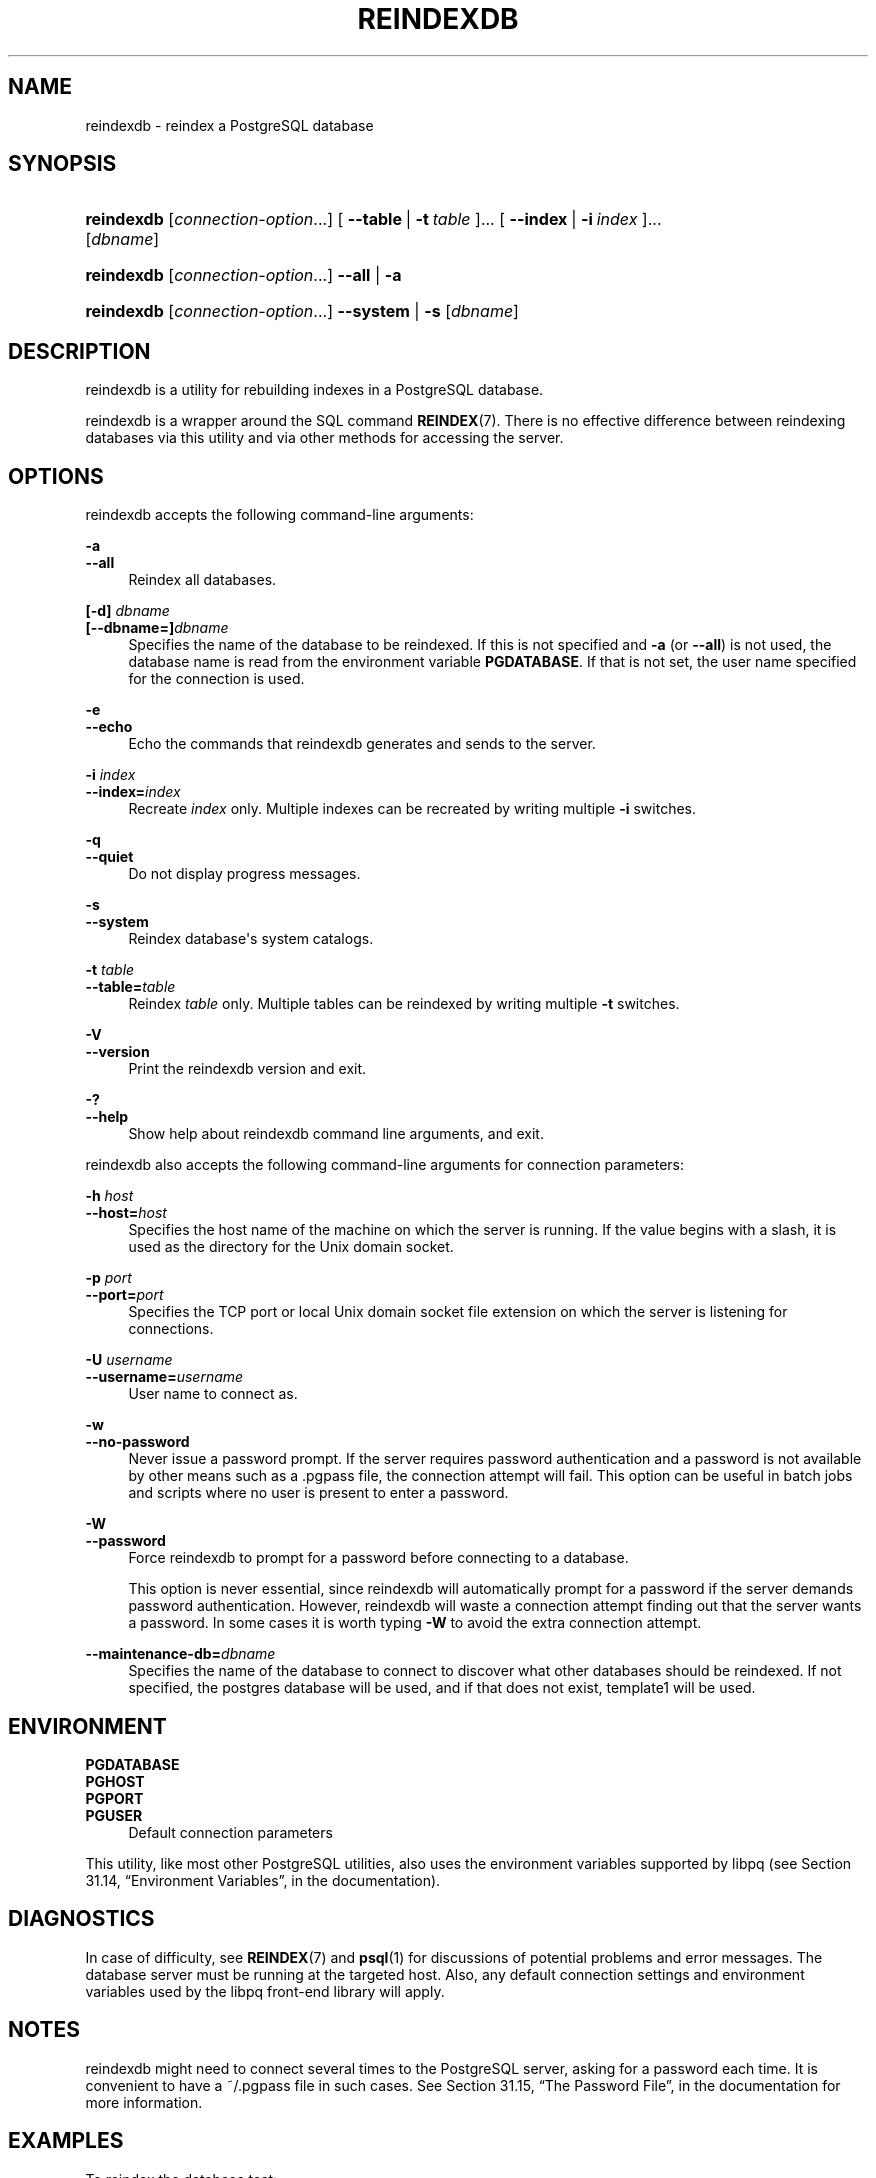 '\" t
.\"     Title: reindexdb
.\"    Author: The PostgreSQL Global Development Group
.\" Generator: DocBook XSL Stylesheets v1.76.1 <http://docbook.sf.net/>
.\"      Date: 2015
.\"    Manual: PostgreSQL 9.4.5 Documentation
.\"    Source: PostgreSQL 9.4.5
.\"  Language: English
.\"
.TH "REINDEXDB" "1" "2015" "PostgreSQL 9.4.5" "PostgreSQL 9.4.5 Documentation"
.\" -----------------------------------------------------------------
.\" * Define some portability stuff
.\" -----------------------------------------------------------------
.\" ~~~~~~~~~~~~~~~~~~~~~~~~~~~~~~~~~~~~~~~~~~~~~~~~~~~~~~~~~~~~~~~~~
.\" http://bugs.debian.org/507673
.\" http://lists.gnu.org/archive/html/groff/2009-02/msg00013.html
.\" ~~~~~~~~~~~~~~~~~~~~~~~~~~~~~~~~~~~~~~~~~~~~~~~~~~~~~~~~~~~~~~~~~
.ie \n(.g .ds Aq \(aq
.el       .ds Aq '
.\" -----------------------------------------------------------------
.\" * set default formatting
.\" -----------------------------------------------------------------
.\" disable hyphenation
.nh
.\" disable justification (adjust text to left margin only)
.ad l
.\" -----------------------------------------------------------------
.\" * MAIN CONTENT STARTS HERE *
.\" -----------------------------------------------------------------
.SH "NAME"
reindexdb \- reindex a PostgreSQL database
.SH "SYNOPSIS"
.HP \w'\fBreindexdb\fR\ 'u
\fBreindexdb\fR [\fIconnection\-option\fR...] [\ \fB\-\-table\fR\ |\ \fB\-t\fR\ \fItable\fR\ ]...  [\ \fB\-\-index\fR\ |\ \fB\-i\fR\ \fIindex\fR\ ]...  [\fIdbname\fR]
.HP \w'\fBreindexdb\fR\ 'u
\fBreindexdb\fR [\fIconnection\-option\fR...] \fB\-\-all\fR | \fB\-a\fR 
.HP \w'\fBreindexdb\fR\ 'u
\fBreindexdb\fR [\fIconnection\-option\fR...] \fB\-\-system\fR | \fB\-s\fR  [\fIdbname\fR]
.SH "DESCRIPTION"
.PP

reindexdb
is a utility for rebuilding indexes in a
PostgreSQL
database\&.
.PP

reindexdb
is a wrapper around the SQL command
\fBREINDEX\fR(7)\&. There is no effective difference between reindexing databases via this utility and via other methods for accessing the server\&.
.SH "OPTIONS"
.PP

reindexdb
accepts the following command\-line arguments:
.PP
\fB\-a\fR
.br
\fB\-\-all\fR
.RS 4
Reindex all databases\&.
.RE
.PP
\fB[\-d]\fR\fB \fR\fB\fIdbname\fR\fR
.br
\fB[\-\-dbname=]\fR\fB\fIdbname\fR\fR
.RS 4
Specifies the name of the database to be reindexed\&. If this is not specified and
\fB\-a\fR
(or
\fB\-\-all\fR) is not used, the database name is read from the environment variable
\fBPGDATABASE\fR\&. If that is not set, the user name specified for the connection is used\&.
.RE
.PP
\fB\-e\fR
.br
\fB\-\-echo\fR
.RS 4
Echo the commands that
reindexdb
generates and sends to the server\&.
.RE
.PP
\fB\-i \fR\fB\fIindex\fR\fR
.br
\fB\-\-index=\fR\fB\fIindex\fR\fR
.RS 4
Recreate
\fIindex\fR
only\&. Multiple indexes can be recreated by writing multiple
\fB\-i\fR
switches\&.
.RE
.PP
\fB\-q\fR
.br
\fB\-\-quiet\fR
.RS 4
Do not display progress messages\&.
.RE
.PP
\fB\-s\fR
.br
\fB\-\-system\fR
.RS 4
Reindex database\*(Aqs system catalogs\&.
.RE
.PP
\fB\-t \fR\fB\fItable\fR\fR
.br
\fB\-\-table=\fR\fB\fItable\fR\fR
.RS 4
Reindex
\fItable\fR
only\&. Multiple tables can be reindexed by writing multiple
\fB\-t\fR
switches\&.
.RE
.PP
\fB\-V\fR
.br
\fB\-\-version\fR
.RS 4
Print the
reindexdb
version and exit\&.
.RE
.PP
\fB\-?\fR
.br
\fB\-\-help\fR
.RS 4
Show help about
reindexdb
command line arguments, and exit\&.
.RE
.PP

reindexdb
also accepts the following command\-line arguments for connection parameters:
.PP
\fB\-h \fR\fB\fIhost\fR\fR
.br
\fB\-\-host=\fR\fB\fIhost\fR\fR
.RS 4
Specifies the host name of the machine on which the server is running\&. If the value begins with a slash, it is used as the directory for the Unix domain socket\&.
.RE
.PP
\fB\-p \fR\fB\fIport\fR\fR
.br
\fB\-\-port=\fR\fB\fIport\fR\fR
.RS 4
Specifies the TCP port or local Unix domain socket file extension on which the server is listening for connections\&.
.RE
.PP
\fB\-U \fR\fB\fIusername\fR\fR
.br
\fB\-\-username=\fR\fB\fIusername\fR\fR
.RS 4
User name to connect as\&.
.RE
.PP
\fB\-w\fR
.br
\fB\-\-no\-password\fR
.RS 4
Never issue a password prompt\&. If the server requires password authentication and a password is not available by other means such as a
\&.pgpass
file, the connection attempt will fail\&. This option can be useful in batch jobs and scripts where no user is present to enter a password\&.
.RE
.PP
\fB\-W\fR
.br
\fB\-\-password\fR
.RS 4
Force
reindexdb
to prompt for a password before connecting to a database\&.
.sp
This option is never essential, since
reindexdb
will automatically prompt for a password if the server demands password authentication\&. However,
reindexdb
will waste a connection attempt finding out that the server wants a password\&. In some cases it is worth typing
\fB\-W\fR
to avoid the extra connection attempt\&.
.RE
.PP
\fB\-\-maintenance\-db=\fR\fB\fIdbname\fR\fR
.RS 4
Specifies the name of the database to connect to discover what other databases should be reindexed\&. If not specified, the
postgres
database will be used, and if that does not exist,
template1
will be used\&.
.RE
.SH "ENVIRONMENT"
.PP
\fBPGDATABASE\fR
.br
\fBPGHOST\fR
.br
\fBPGPORT\fR
.br
\fBPGUSER\fR
.RS 4
Default connection parameters
.RE
.PP
This utility, like most other
PostgreSQL
utilities, also uses the environment variables supported by
libpq
(see
Section 31.14, \(lqEnvironment Variables\(rq, in the documentation)\&.
.SH "DIAGNOSTICS"
.PP
In case of difficulty, see
\fBREINDEX\fR(7)
and
\fBpsql\fR(1)
for discussions of potential problems and error messages\&. The database server must be running at the targeted host\&. Also, any default connection settings and environment variables used by the
libpq
front\-end library will apply\&.
.SH "NOTES"
.PP

reindexdb
might need to connect several times to the
PostgreSQL
server, asking for a password each time\&. It is convenient to have a
~/\&.pgpass
file in such cases\&. See
Section 31.15, \(lqThe Password File\(rq, in the documentation
for more information\&.
.SH "EXAMPLES"
.PP
To reindex the database
test:
.sp
.if n \{\
.RS 4
.\}
.nf
$ \fBreindexdb test\fR
.fi
.if n \{\
.RE
.\}
.PP
To reindex the table
foo
and the index
bar
in a database named
abcd:
.sp
.if n \{\
.RS 4
.\}
.nf
$ \fBreindexdb \-\-table foo \-\-index bar abcd\fR
.fi
.if n \{\
.RE
.\}
.SH "SEE ALSO"
\fBREINDEX\fR(7)
